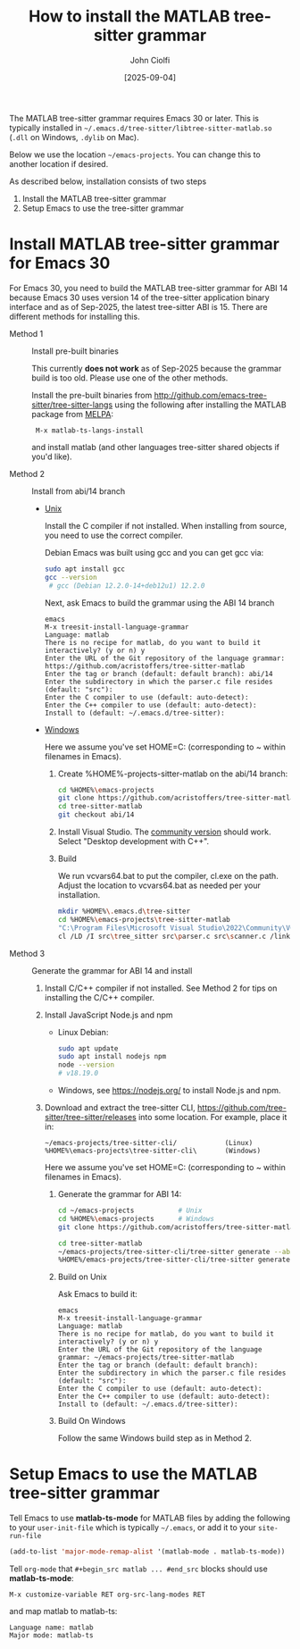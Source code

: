 # | Copyright 2025 Free Software Foundation, Inc.
# |
# | This program is free software: you can redistribute it and/or modify
# | it under the terms of the GNU General Public License as published by
# | the Free Software Foundation, either version 3 of the License, or
# | (at your option) any later version.
# |
# | This program is distributed in the hope that it will be useful,
# | but WITHOUT ANY WARRANTY; without even the implied warranty of
# | MERCHANTABILITY or FITNESS FOR A PARTICULAR PURPOSE.  See the
# | GNU General Public License for more details.
# |
# | You should have received a copy of the GNU General Public License
# | along with this program.  If not, see <http://www.gnu.org/licenses/>.
# |
# | Commentary:
# |   Guidelines for writing a major mode powered by tree-sitter

#+startup: showall

#+html_head_extra: <link rel="stylesheet" type="text/css" href="css/styles-from-org.css"/>
#+html_head_extra: <link rel="stylesheet" type="text/css" href="css/styles.css"/>
#+options: ^:{}
#+options: toc:nil
#+latex_header: \usepackage[margin=0.5in]{geometry}
#+latex_header: \usepackage{parskip}
#+latex_header: \usepackage{tocloft}
#+latex_header: \advance\cftsecnumwidth 0.5em\relax
#+latex_header: \advance\cftsubsecindent 0.5em\relax
#+latex_header: \advance\cftsubsecnumwidth 0.5em\relax

#+title: How to install the MATLAB tree-sitter grammar
#+author: John Ciolfi
#+date: [2025-09-04]

The MATLAB tree-sitter grammar requires Emacs 30 or later. This is typically installed in
=~/.emacs.d/tree-sitter/libtree-sitter-matlab.so= (=.dll= on Windows, =.dylib= on Mac).

Below we use the location =~/emacs-projects=. You can change this to another location if desired.

As described below, installation consists of two steps

1. Install the MATLAB tree-sitter grammar
2. Setup Emacs to use the tree-sitter grammar

* Install MATLAB tree-sitter grammar for Emacs 30

For Emacs 30, you need to build the MATLAB tree-sitter grammar for ABI 14 because Emacs 30 uses
version 14 of the tree-sitter application binary interface and as of Sep-2025, the latest
tree-sitter ABI is 15. There are different methods for installing this.

- Method 1 :: Install pre-built binaries

  This currently *does not work* as of Sep-2025 because the grammar build is too old. Please use one
  of the other methods.

  Install the pre-built binaries from http://github.com/emacs-tree-sitter/tree-sitter-langs
  using the following after installing the MATLAB package from [[file:../README.org][MELPA]]:

  :  M-x matlab-ts-langs-install

  and install matlab (and other languages tree-sitter shared objects if you'd like).

- Method 2 :: Install from abi/14 branch

  + _Unix_

    Install the C compiler if not installed.  When installing from source, you need to use the correct
    compiler.

    Debian Emacs was built using gcc and you can get gcc via:

    #+begin_src bash
      sudo apt install gcc
      gcc --version
       # gcc (Debian 12.2.0-14+deb12u1) 12.2.0
    #+end_src

    Next, ask Emacs to build the grammar using the ABI 14 branch

    : emacs
    : M-x treesit-install-language-grammar
    : Language: matlab
    : There is no recipe for matlab, do you want to build it interactively? (y or n) y
    : Enter the URL of the Git repository of the language grammar: https://github.com/acristoffers/tree-sitter-matlab
    : Enter the tag or branch (default: default branch): abi/14
    : Enter the subdirectory in which the parser.c file resides (default: "src"):
    : Enter the C compiler to use (default: auto-detect):
    : Enter the C++ compiler to use (default: auto-detect):
    : Install to (default: ~/.emacs.d/tree-sitter):

  + _Windows_

    Here we assume you've set HOME=C:\Users\YourUserName (corresponding to ~ within filenames in Emacs).

    1. Create %HOME%\emacs-projects\tree-sitter-matlab on the abi/14 branch:

       #+begin_src bash
         cd %HOME%\emacs-projects
         git clone https://github.com/acristoffers/tree-sitter-matlab.git
         cd tree-sitter-matlab
         git checkout abi/14
       #+end_src

    2. Install Visual Studio. The [[https://visualstudio.microsoft.com/vs/community/][community version]] should work. Select "Desktop development with C++".

    3. Build

       We run vcvars64.bat to put the compiler, cl.exe on the path. Adjust the location to vcvars64.bat
       as needed per your installation.

       #+begin_src bash
         mkdir %HOME%\.emacs.d\tree-sitter
         cd %HOME%\emacs-projects\tree-sitter-matlab
         "C:\Program Files\Microsoft Visual Studio\2022\Community\VC\Auxiliary\Build\vcvars64.bat"
         cl /LD /I src\tree_sitter src\parser.c src\scanner.c /link /out:%HOME%\.emacs.d\tree-sitter\libtree-sitter-matlab.dll
       #+end_src

- Method 3 :: Generate the grammar for ABI 14 and install

  1. Install C/C++ compiler if not installed. See Method 2 for tips on installing the C/C++ compiler.

  2. Install JavaScript Node.js and npm

     - Linux Debian:

       #+begin_src bash
         sudo apt update
         sudo apt install nodejs npm
         node --version
         # v18.19.0
       #+end_src

     - Windows, see https://nodejs.org/ to install Node.js and npm.

  3. Download and extract the tree-sitter CLI, https://github.com/tree-sitter/tree-sitter/releases into some
     location. For example, place it in:

     : ~/emacs-projects/tree-sitter-cli/            (Linux)
     : %HOME%\emacs-projects\tree-sitter-cli\       (Windows)

     Here we assume you've set HOME=C:\Users\YourUserName (corresponding to ~ within filenames in Emacs).

   4. Generate the grammar for ABI 14:

      #+begin_src bash
        cd ~/emacs-projects           # Unix
        cd %HOME%\emacs-projects      # Windows
        git clone https://github.com/acristoffers/tree-sitter-matlab.git

        cd tree-sitter-matlab
        ~/emacs-projects/tree-sitter-cli/tree-sitter generate --abi 14            # Unix
        %HOME%/emacs-projects/tree-sitter-cli/tree-sitter generate --abi 14       # Windows
      #+end_src

   5. Build on Unix

      Ask Emacs to build it:

      : emacs
      : M-x treesit-install-language-grammar
      : Language: matlab
      : There is no recipe for matlab, do you want to build it interactively? (y or n) y
      : Enter the URL of the Git repository of the language grammar: ~/emacs-projects/tree-sitter-matlab
      : Enter the tag or branch (default: default branch):
      : Enter the subdirectory in which the parser.c file resides (default: "src"):
      : Enter the C compiler to use (default: auto-detect):
      : Enter the C++ compiler to use (default: auto-detect):
      : Install to (default: ~/.emacs.d/tree-sitter):

   6. Build On Windows

      Follow the same Windows build step as in Method 2.

* Setup Emacs to use the MATLAB tree-sitter grammar

Tell Emacs to use *matlab-ts-mode* for MATLAB files by adding the following to your
=user-init-file= which is typically =~/.emacs=, or add it to your =site-run-file=

#+begin_src emacs-lisp
  (add-to-list 'major-mode-remap-alist '(matlab-mode . matlab-ts-mode))
#+end_src

Tell =org-mode= that =#+begin_src matlab ... #end_src= blocks should use *matlab-ts-mode*:

 : M-x customize-variable RET org-src-lang-modes RET

and map matlab to matlab-ts:

 : Language name: matlab
 : Major mode: matlab-ts

# LocalWords:  showall usepackage parskip tocloft cftsecnumwidth cftsubsecindent cftsubsecnumwidth
# LocalWords:  libtree dylib workarea ABI langs abi MSys sudo treesit nodejs npm alist lang MELPA
# LocalWords:  vcvars VC CLI cli

